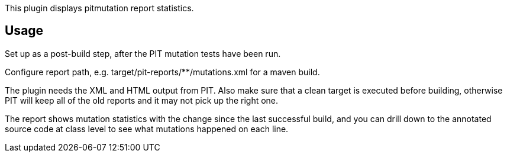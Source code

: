 This plugin displays pitmutation report statistics.

[[Pitmutation-Usage]]
== Usage

Set up as a post-build step, after the PIT mutation tests have been run.

Configure report path, e.g. target/pit-reports/**/mutations.xml for a
maven build.

The plugin needs the XML and HTML output from PIT. Also make sure that a
clean target is executed before building, otherwise PIT will keep all of
the old reports and it may not pick up the right one.

The report shows mutation statistics with the change since the last
successful build, and you can drill down to the annotated source code at
class level to see what mutations happened on each line.

